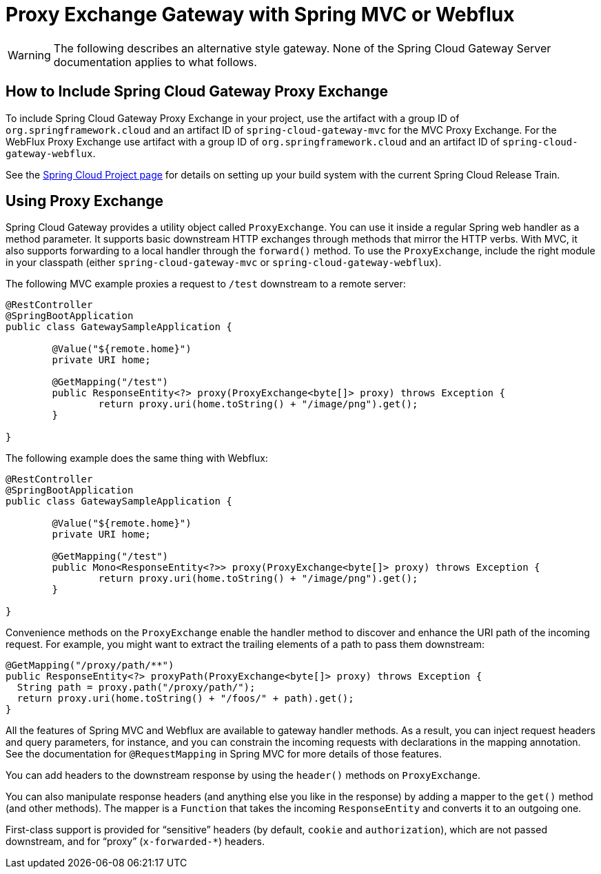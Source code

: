 [[proxy-exchange-gateway]]
= Proxy Exchange Gateway with Spring MVC or Webflux

WARNING: The following describes an alternative style gateway. None of the Spring Cloud Gateway Server documentation applies to what follows.

== How to Include Spring Cloud Gateway Proxy Exchange

To include Spring Cloud Gateway Proxy Exchange in your project, use the artifact with a group ID of `org.springframework.cloud` and an artifact ID of `spring-cloud-gateway-mvc` for the MVC Proxy Exchange. For the WebFlux Proxy Exchange use artifact with a group ID of `org.springframework.cloud` and an artifact ID of `spring-cloud-gateway-webflux`.

See the https://projects.spring.io/spring-cloud/[Spring Cloud Project page] for details on setting up your build system with the current Spring Cloud Release Train.

== Using Proxy Exchange

Spring Cloud Gateway provides a utility object called `ProxyExchange`.
You can use it inside a regular Spring web handler as a method parameter.
It supports basic downstream HTTP exchanges through methods that mirror the HTTP verbs.
With MVC, it also supports forwarding to a local handler through the `forward()` method.
To use the `ProxyExchange`, include the right module in your classpath (either `spring-cloud-gateway-mvc` or `spring-cloud-gateway-webflux`).

The following MVC example proxies a request to `/test` downstream to a remote server:

[source,java]
----
@RestController
@SpringBootApplication
public class GatewaySampleApplication {

	@Value("${remote.home}")
	private URI home;

	@GetMapping("/test")
	public ResponseEntity<?> proxy(ProxyExchange<byte[]> proxy) throws Exception {
		return proxy.uri(home.toString() + "/image/png").get();
	}

}
----

The following example does the same thing with Webflux:

[source,java]
----
@RestController
@SpringBootApplication
public class GatewaySampleApplication {

	@Value("${remote.home}")
	private URI home;

	@GetMapping("/test")
	public Mono<ResponseEntity<?>> proxy(ProxyExchange<byte[]> proxy) throws Exception {
		return proxy.uri(home.toString() + "/image/png").get();
	}

}
----

Convenience methods on the `ProxyExchange` enable the handler method to discover and enhance the URI path of the incoming request.
For example, you might want to extract the trailing elements of a path to pass them downstream:

[source,java]
----
@GetMapping("/proxy/path/**")
public ResponseEntity<?> proxyPath(ProxyExchange<byte[]> proxy) throws Exception {
  String path = proxy.path("/proxy/path/");
  return proxy.uri(home.toString() + "/foos/" + path).get();
}
----

All the features of Spring MVC and Webflux are available to gateway handler methods.
As a result, you can inject request headers and query parameters, for instance, and you can constrain the incoming requests with declarations in the mapping annotation.
See the documentation for `@RequestMapping` in Spring MVC for more details of those features.

You can add headers to the downstream response by using the `header()` methods on `ProxyExchange`.

You can also manipulate response headers (and anything else you like in the response) by adding a mapper to the `get()` method (and other methods).
The mapper is a `Function` that takes the incoming `ResponseEntity` and converts it to an outgoing one.

First-class support is provided for "`sensitive`" headers (by default, `cookie` and `authorization`), which are not passed downstream, and for "`proxy`" (`x-forwarded-*`) headers.

